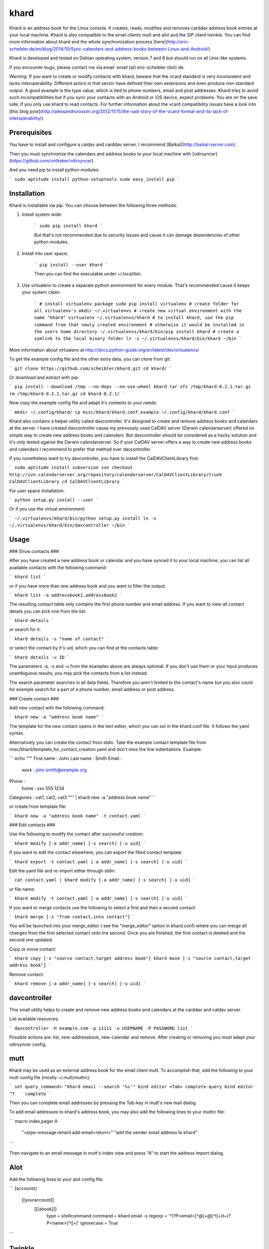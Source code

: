 khard
=====

Khard is an address book for the Linux console. It creates, reads, modifies and removes carddav
address book entries at your local machine. Khard is also compatible to the email clients mutt and
alot and the SIP client twinkle. You can find more information about khard and the whole
synchronization process
[here](http://eric-scheibler.de/en/blog/2014/10/Sync-calendars-and-address-books-between-Linux-and-Android/).

Khard is developed and tested on Debian operating system, version 7 and 8 but should run on 
all Unix-like systems.

If you encounter bugs, please contact me via email: email (at) eric-scheibler (dot) de.

Warning: If you want to create or modify contacts with khard, beware that the vcard standard is very
inconsistent and lacks interoperability. Different actors in that sector have defined their own
extensions and even produce non-standard output. A good example is the type value, which is tied to
phone numbers, email and post addresses. Khard tries to avoid such incompatibilities but if you sync
your contacts with an Android or iOS device, expect problems. You are on the save side, if you only
use khard to read contacts. For further information about the vcard compatibility issues have a look
into [this blog post](http://alessandrorossini.org/2012/11/15/the-sad-story-of-the-vcard-format-and-its-lack-of-interoperability/).


Prerequisites
-------------

You have to install and configure a caldav and carddav server. I recommend
[Baïkal](http://baikal-server.com).

Then you must synchronize the calendars and address books to your local machine with
[vdirsyncer](https://github.com/untitaker/vdirsyncer).

And you need pip to install python modules:

```
sudo aptitude install python-setuptools
sudo easy_install pip
```


Installation
------------

Khard is installable via pip. You can choose between the following three methods:

1. Install system wide:

    ```
    sudo pip install khard
    ```

    But that's not recommended due to security issues and cause it can damage dependencies of other python modules.

2. Install into user space:

    ```
    pip install --user khard
    ```

    Then you can find the executable under ~/.local/bin.

3. Use virtualenv to create a separate python environment for every module. That's recommended cause
   it keeps your system clean:

    ```
    # install virtualenv package
    sudo pip install virtualenv
    # create folder for all virtualenv's
    mkdir ~/.virtualenvs
    # create new virtual environment with the name "khard"
    virtualenv ~/.virtualenvs/khard
    # to install khard, use the pip command from that newly created environment
    # otherwise it would be installed in the users home directory
    ~/.virtualenvs/khard/bin/pip install khard
    # create a symlink to the local binary folder
    ln -s ~/.virtualenvs/khard/bin/khard ~/bin
    ```

More information about virtualenv at http://docs.python-guide.org/en/latest/dev/virtualenvs/

To get the example config file and the other extra data, you can clone from git:

```
git clone https://github.com/scheibler/khard.git
cd khard/
```

Or download and extract with pip:

```
pip install --download /tmp --no-deps --no-use-wheel khard
tar xfz /tmp/khard-0.2.1.tar.gz
rm /tmp/khard-0.2.1.tar.gz
cd khard-0.2.1/
```

Now copy the example config file and adapt it's contents to your needs:

```
mkdir ~/.config/khard/
cp misc/khard/khard.conf.example ~/.config/khard/khard.conf
```

Khard also contains a helper utility called davcontroller. It's designed to create and remove
address books and calendars at the server. I have created davcontroller cause my previously used
CalDAV server (Darwin calendarserver) offered no simple way to create new address books and
calendars. But davcontroller should be considered as a hacky solution and it's only tested against
the Darwin calendarserver. So if your CalDAV server offers a way to create new address books and
calendars I recommend to prefer that method over davcontroller.

If you nonetheless want to try davcontroller, you have to install the CalDAVClientLibrary first:

```
sudo aptitude install subversion
svn checkout http://svn.calendarserver.org/repository/calendarserver/CalDAVClientLibrary/trunk CalDAVClientLibrary
cd CalDAVClientLibrary
```

For user space installation:

```
python setup.py install --user
```

Or if you use the virtual environment:

```
~/.virtualenvs/khard/bin/python setup.py install
ln -s ~/.virtualenvs/khard/bin/davcontroller ~/bin
```


Usage
-----

### Show contacts ###

After you have created a new address book or calendar and you have synced it to your local machine,
you can list all available contacts with the following command:

```
khard list
```

or if you have more than one address book and you want to filter the output:

```
khard list -a addressbook1,addressbook2
```

The resulting contact table only contains the first phone number and email address. If you want to view all contact
details you can pick one from the list:

```
khard details
```

or search for it:

```
khard details -s "name of contact"
```

or select the contact by it's uid, which you can find at the contacts table:

```
khard details -u ID
```

The parameters -a, -s and -u from the examples above are always optional. If you don't use them or
your input produces unambiguous results, you may pick the contacts from a list instead.

The search parameter searches in all data fields. Therefore you aren't limited to the contact's name
but you also could for example search for a part of a phone number, email address or post address.

### Create contact ###

Add new contact with the following command:

```
khard new -a "address book name"
```

The template for the new contact opens in the text editor, which you can set in the khard.conf file.
It follows the yaml syntax.

Alternatively you can create the contact from stdin. Take the example contact template file from
misc/khard/template_for_contact_creation.yaml and don't miss the line indentations. Example:

```
echo """
First name : John
Last name  : Smith
Email :
    work : john.smith@example.org
Phone :
    home : xxx 555 1234
Categories : cat1, cat2, cat3
""" | khard new -a "address book name"
```

or create from template file:

```
khard new -a "address book name" -t contact.yaml
```

### Edit contacts ###

Use the following to modify the contact after successful creation:

```
khard modify [-a addr_name] [-s search] [-u uid]
```

If you want to edit the contact elsewhere, you can export the filled contact template:

```
khard export -t contact.yaml [-a addr_name] [-s search] [-u uid]
```

Edit the yaml file and re-import either through stdin:

```
cat contact.yaml | khard modify [-a addr_name] [-s search] [-u uid]
```

or file name:

```
khard modify -t contact.yaml [-a addr_name] [-s search] [-u uid]
```

If you want to merge contacts use the following to select a first and then a second contact:

```
khard merge [-s "from contact,into contact"]
```

You will be launched into your merge_editor ( see the "merge_editor" option in khard.conf)
where you can merge all changes from the first selected contact onto the second.
Once you are finished, the first contact is deleted and the second one updated.

Copy or move contact:

```
khard copy [-s "source contact,target address book"]
khard move [-s "source contact,target address book"]
```

Remove contact:

```
khard remove [-a addr_name] [-s search] [-u uid]
```


davcontroller
-------------

This small utility helps to create and remove new address books and calendars at the carddav and
caldav server.

List available resources:

```
davcontroller -H example.com -p 11111 -u USERNAME -P PASSWORD list
```

Possible actions are: list, new-addressbook, new-calendar and remove. After creating or removing you
must adapt your vdirsyncer config.


mutt
----

Khard may be used as an external address book for the email client mutt. To accomplish that, add the
following to your mutt config file (mostly ~/.mutt/muttrc):

```
set query_command= "khard email --search '%s'"
bind editor <Tab> complete-query
bind editor ^T    complete
```

Then you can complete email addresses by pressing the Tab-key in mutt's new mail dialog.

To add email addresses to khard's address book, you may also add the following lines to your muttrc file:

```
macro index,pager A \
    "<pipe-message>khard add-email<return>" \
    "add the sender email address to khard"
```

Then navigate to an email message in mutt's index view and press "A" to start the address import dialog.


Alot
----

Add the following lines to your alot config file:

```
[accounts]
    [[youraccount]]
        [[[abook]]]
            type = shellcommand
            command = khard email -s
            regexp = '^(?P<email>[^@]+@[^\t]+)\t+(?P<name>[^\t]+)'
            ignorecase = True
```


Twinkle
-------

For those who also use the SIP client twinkle to take phone calls, khard can be used to query
incoming numbers. The plugin tries to find the incoming caller id and speaks it together with the
phone's ring tone. The plugin needs the following programs:

```
sudo aptitude install ffmpeg espeak sox mpc
```

sox and ffmpeg are used to cut and convert the new ring tone and espeak speaks the caller id.  mpc is a client
for the music player daemon (mpd). It's required to stop music during an incoming call. Skip the last,
if you don't use mpd. Don't forget to set the "stop_music"-parameter in the config.py file to
    False too.

After the installation, copy the scripts and sounds folders to your twinkle config folder:

```
cp -R misc/twinkle/* ~/.twinkle/
```

Then edit your twinkle config file (mostly ~/.twinkle/twinkle.cfg) like this:

```
# RING TONES
# We need a default ring tone. Otherwise the phone would not ring at all, if something with the
# custom ring tone creation goes wrong.
ringtone_file=/home/USERNAME/.twinkle/sounds/incoming_call.wav
ringback_file=/home/USERNAME/.twinkle/sounds/outgoing_call.wav

# SCRIPTS
script_incoming_call=/home/USERNAME/.twinkle/scripts/incoming_call.py
script_in_call_answered=
script_in_call_failed=/home/USERNAME/.twinkle/scripts/incoming_call_failed.py
script_outgoing_call=
script_out_call_answered=
script_out_call_failed=
script_local_release=/home/USERNAME/.twinkle/scripts/incoming_call_ended.py
script_remote_release=/home/USERNAME/.twinkle/scripts/incoming_call_ended.py
```


Zsh
---

The file misc/zsh/_khard contains a zsh completion definition for khard.

Install by copying to a directory where zsh searches for completion functions (the $fpath array).
If you, for example, put all completion functions into the folder ~/.zsh/completions you must add
the following to your zsh main config file:

```
fpath=( $HOME/.zsh/completions $fpath )
autoload -U compinit
compinit
```


sdiff
-----

Use the wrapper script misc/sdiff/sdiff_khard_wrapper.sh if you want to use sdiff as your contact
merging tool. Just make the script executable and set it as your merge editor in khard's config file:

```
merge_editor = /path/to/sdiff_khard_wrapper.sh
```


Related projects
----------------

If you need a console based calendar too, try out [khal](https://github.com/geier/khal).



